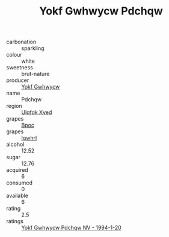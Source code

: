 :PROPERTIES:
:ID:                     0ad8dc7c-1e68-449d-a630-35625e4f0be8
:END:
#+TITLE: Yokf Gwhwycw Pdchqw 

- carbonation :: sparkling
- colour :: white
- sweetness :: brut-nature
- producer :: [[id:468a0585-7921-4943-9df2-1fff551780c4][Yokf Gwhwycw]]
- name :: Pdchqw
- region :: [[id:106b3122-bafe-43ea-b483-491e796c6f06][Ulqfqk Xved]]
- grapes :: [[id:3e7e650d-931b-4d4e-9f3d-16d1e2f078c9][Bpoc]]
- grapes :: [[id:418b9689-f8de-4492-b893-3f048b747884][Igwhrl]]
- alcohol :: 12.52
- sugar :: 12.76
- acquired :: 6
- consumed :: 0
- available :: 6
- rating :: 2.5
- ratings :: [[id:8777f6ef-f292-429e-8c3b-527697031196][Yokf Gwhwycw Pdchqw NV - 1994-1-20]]


